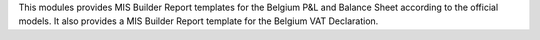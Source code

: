 This modules provides MIS Builder Report templates for the Belgium
P&L and Balance Sheet according to the official models.
It also provides a MIS Builder Report template for the Belgium VAT
Declaration.
